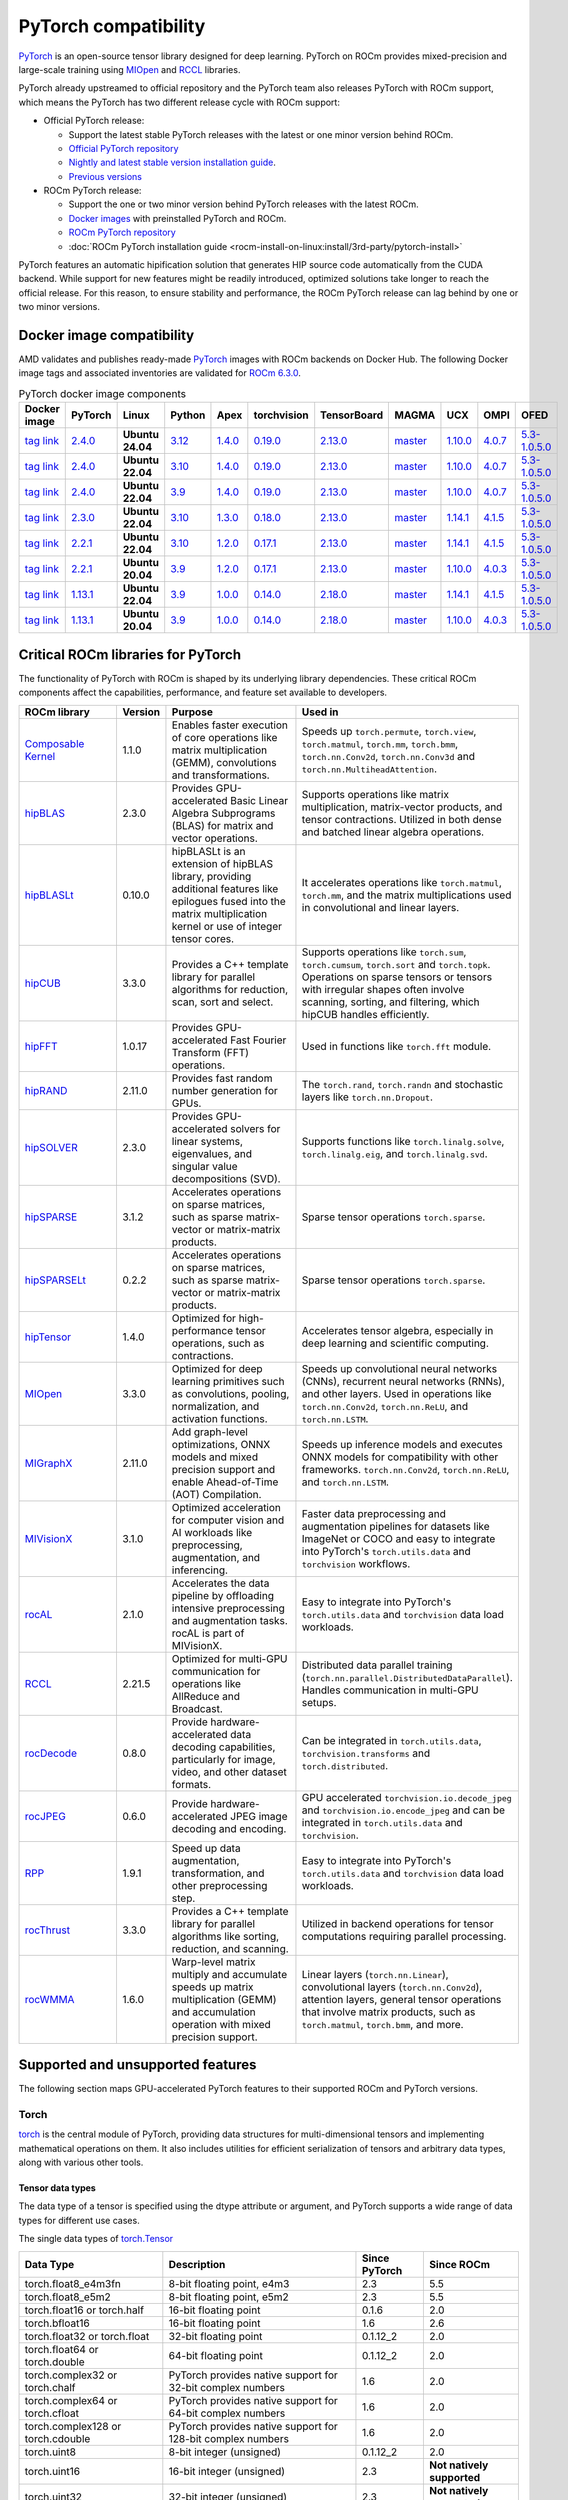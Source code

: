 .. meta::
    :description: PyTorch compatibility
    :keywords: GPU, PyTorch compatibility

********************************************************************************
PyTorch compatibility
********************************************************************************

`PyTorch <https://pytorch.org/>`_ is an open-source tensor library designed for
deep learning. PyTorch on ROCm provides mixed-precision and large-scale training
using `MIOpen <https://github.com/ROCm/MIOpen>`_ and
`RCCL <https://github.com/ROCm/rccl>`_ libraries.

PyTorch already upstreamed to official repository and the PyTorch team also
releases PyTorch with ROCm support, which means the PyTorch has two different
release cycle with ROCm support:

- Official PyTorch release:

  - Support the latest stable PyTorch releases with the latest or one minor
    version behind ROCm.

  - `Official PyTorch repository <https://github.com/pytorch/pytorch>`_

  - `Nightly and latest stable version installation guide <https://pytorch.org/get-started/locally/>`_.

  - `Previous versions <https://pytorch.org/get-started/previous-versions/>`_

- ROCm PyTorch release:

  - Support the one or two minor version behind PyTorch releases with the latest
    ROCm.

  - `Docker images <https://hub.docker.com/r/rocm/pytorch>`_ with preinstalled
    PyTorch and ROCm.

  - `ROCm PyTorch repository <https://github.com/rocm/pytorch>`_

  - :doc:`ROCm PyTorch installation guide <rocm-install-on-linux:install/3rd-party/pytorch-install>`

PyTorch features an automatic hipification solution that generates HIP source code automatically from the CUDA backend. While support for new features might be readily introduced, optimized solutions take longer to reach the official release. For this reason, to ensure stability and performance, the ROCm PyTorch release can lag behind by one or two minor versions.

Docker image compatibility
================================================================================

AMD validates and publishes ready-made `PyTorch <https://hub.docker.com/r/rocm/pytorch>`_
images with ROCm backends on Docker Hub. The following Docker image tags and
associated inventories are validated for `ROCm 6.3.0 <https://repo.radeon.com/rocm/apt/6.3/>`_.

.. list-table:: PyTorch docker image components
    :header-rows: 1

    * - Docker image
      - PyTorch
      - Linux
      - Python
      - Apex
      - torchvision
      - TensorBoard
      - MAGMA
      - UCX
      - OMPI
      - OFED

    * - `tag link <https://hub.docker.com/layers/rocm/pytorch/rocm6.3_ubuntu24.04_py3.12_pytorch_release_2.4.0/images/sha256-98ddf20333bd01ff749b8092b1190ee369a75d3b8c71c2fac80ffdcb1a98d529?context=explore>`_
      - `2.4.0 <https://github.com/ROCm/pytorch/tree/release/2.4>`_
      - **Ubuntu 24.04**
      - `3.12 <https://www.python.org/downloads/release/python-3128/>`_
      - `1.4.0 <https://github.com/ROCm/apex/tree/release/1.4.0>`_
      - `0.19.0 <https://github.com/pytorch/vision/tree/v0.19.0>`_
      - `2.13.0 <https://github.com/tensorflow/tensorboard/tree/2.13>`_
      - `master <https://bitbucket.org/icl/magma/src/master/>`_
      - `1.10.0 <https://github.com/openucx/ucx/tree/v1.10.0>`_
      - `4.0.7 <https://github.com/open-mpi/ompi/tree/v4.0.7>`_
      - `5.3-1.0.5.0 <https://content.mellanox.com/ofed/MLNX_OFED-5.3-1.0.5.0/MLNX_OFED_LINUX-5.3-1.0.5.0-ubuntu20.04-x86_64.tgz>`_

    * - `tag link <https://hub.docker.com/layers/rocm/pytorch/rocm6.3_ubuntu22.04_py3.10_pytorch_release_2.4.0/images/sha256-402c9b4f1a6b5a81c634a1932b56cbe01abb699cfcc7463d226276997c6cf8ea?context=explore>`_
      - `2.4.0 <https://github.com/ROCm/pytorch/tree/release/2.4>`_
      - **Ubuntu 22.04**
      - `3.10 <https://www.python.org/downloads/release/python-31016/>`_
      - `1.4.0 <https://github.com/ROCm/apex/tree/release/1.4.0>`_
      - `0.19.0 <https://github.com/pytorch/vision/tree/v0.19.0>`_
      - `2.13.0 <https://github.com/tensorflow/tensorboard/tree/2.13>`_
      - `master <https://bitbucket.org/icl/magma/src/master/>`_
      - `1.10.0 <https://github.com/openucx/ucx/tree/v1.10.0>`_
      - `4.0.7 <https://github.com/open-mpi/ompi/tree/v4.0.7>`_
      - `5.3-1.0.5.0 <https://content.mellanox.com/ofed/MLNX_OFED-5.3-1.0.5.0/MLNX_OFED_LINUX-5.3-1.0.5.0-ubuntu20.04-x86_64.tgz>`_

    * - `tag link <https://hub.docker.com/layers/rocm/pytorch/rocm6.3_ubuntu22.04_py3.9_pytorch_release_2.4.0/images/sha256-e0608b55d408c3bfe5c19fdd57a4ced3e0eb3a495b74c309980b60b156c526dd?context=explore>`_
      - `2.4.0 <https://github.com/ROCm/pytorch/tree/release/2.4>`_
      - **Ubuntu 22.04**
      - `3.9 <https://www.python.org/downloads/release/python-3918/>`_
      - `1.4.0 <https://github.com/ROCm/apex/tree/release/1.4.0>`_
      - `0.19.0 <https://github.com/pytorch/vision/tree/v0.19.0>`_
      - `2.13.0 <https://github.com/tensorflow/tensorboard/tree/2.13>`_
      - `master <https://bitbucket.org/icl/magma/src/master/>`_
      - `1.10.0 <https://github.com/openucx/ucx/tree/v1.10.0>`_
      - `4.0.7 <https://github.com/open-mpi/ompi/tree/v4.0.7>`_
      - `5.3-1.0.5.0 <https://content.mellanox.com/ofed/MLNX_OFED-5.3-1.0.5.0/MLNX_OFED_LINUX-5.3-1.0.5.0-ubuntu20.04-x86_64.tgz>`_

    * - `tag link <https://hub.docker.com/layers/rocm/pytorch/rocm6.3_ubuntu22.04_py3.10_pytorch_release_2.3.0/images/sha256-652cf25263d05b1de548222970aeb76e60b12de101de66751264709c0d0ff9d8?context=explore>`_
      - `2.3.0 <https://github.com/ROCm/pytorch/tree/release/2.3>`_
      - **Ubuntu 22.04**
      - `3.10 <https://www.python.org/downloads/release/python-31016/>`_
      - `1.3.0 <https://github.com/ROCm/apex/tree/release/1.3.0>`_
      - `0.18.0 <https://github.com/pytorch/vision/tree/v0.18.0>`_
      - `2.13.0 <https://github.com/tensorflow/tensorboard/tree/2.13>`_
      - `master <https://bitbucket.org/icl/magma/src/master/>`_
      - `1.14.1 <https://github.com/openucx/ucx/tree/v1.14.1>`_
      - `4.1.5 <https://github.com/open-mpi/ompi/tree/v4.1.5>`_
      - `5.3-1.0.5.0 <https://content.mellanox.com/ofed/MLNX_OFED-5.3-1.0.5.0/MLNX_OFED_LINUX-5.3-1.0.5.0-ubuntu20.04-x86_64.tgz>`_

    * - `tag link <https://hub.docker.com/layers/rocm/pytorch/rocm6.3_ubuntu22.04_py3.10_pytorch_release_2.2.1/images/sha256-051976f26beab8f9aa65d999e3ad546c027b39240a0cc3ee81b114a9024f2912?context=explore>`_
      - `2.2.1 <https://github.com/ROCm/pytorch/tree/release/2.2>`_
      - **Ubuntu 22.04**
      - `3.10 <https://www.python.org/downloads/release/python-31016/>`_
      - `1.2.0 <https://github.com/ROCm/apex/tree/release/1.2.0>`_
      - `0.17.1 <https://github.com/pytorch/vision/tree/v0.17.1>`_
      - `2.13.0 <https://github.com/tensorflow/tensorboard/tree/2.13>`_
      - `master <https://bitbucket.org/icl/magma/src/master/>`_
      - `1.14.1 <https://github.com/openucx/ucx/tree/v1.14.1>`_
      - `4.1.5 <https://github.com/open-mpi/ompi/tree/v4.1.5>`_
      - `5.3-1.0.5.0 <https://content.mellanox.com/ofed/MLNX_OFED-5.3-1.0.5.0/MLNX_OFED_LINUX-5.3-1.0.5.0-ubuntu20.04-x86_64.tgz>`_

    * - `tag link <https://hub.docker.com/layers/rocm/pytorch/rocm6.3_ubuntu20.04_py3.9_pytorch_release_2.2.1/images/sha256-88c839a364d109d3748c100385bfa100d28090d25118cc723fd0406390ab2f7e?context=explore>`_
      - `2.2.1 <https://github.com/ROCm/pytorch/tree/release/2.2>`_
      - **Ubuntu 20.04**
      - `3.9 <https://www.python.org/downloads/release/python-3921/>`_
      - `1.2.0 <https://github.com/ROCm/apex/tree/release/1.2.0>`_
      - `0.17.1 <https://github.com/pytorch/vision/tree/v0.17.1>`_
      - `2.13.0 <https://github.com/tensorflow/tensorboard/tree/2.13.0>`_
      - `master <https://bitbucket.org/icl/magma/src/master/>`_
      - `1.10.0 <https://github.com/openucx/ucx/tree/v1.10.0>`_
      - `4.0.3 <https://github.com/open-mpi/ompi/tree/v4.0.3>`_
      - `5.3-1.0.5.0 <https://content.mellanox.com/ofed/MLNX_OFED-5.3-1.0.5.0/MLNX_OFED_LINUX-5.3-1.0.5.0-ubuntu20.04-x86_64.tgz>`_

    * - `tag link <https://hub.docker.com/layers/rocm/pytorch/rocm6.3_ubuntu22.04_py3.9_pytorch_release_1.13.1/images/sha256-994424ed07a63113f79dd9aa72159124c00f5fbfe18127151e6658f7d0b6f821?context=explore>`_
      - `1.13.1 <https://github.com/ROCm/pytorch/tree/release/1.13>`_
      - **Ubuntu 22.04**
      - `3.9 <https://www.python.org/downloads/release/python-3921/>`_
      - `1.0.0 <https://github.com/ROCm/apex/tree/release/1.0.0>`_
      - `0.14.0 <https://github.com/pytorch/vision/tree/v0.14.0>`_
      - `2.18.0 <https://github.com/tensorflow/tensorboard/tree/2.18>`_
      - `master <https://bitbucket.org/icl/magma/src/master/>`_
      - `1.14.1 <https://github.com/openucx/ucx/tree/v1.14.1>`_
      - `4.1.5 <https://github.com/open-mpi/ompi/tree/v4.1.5>`_
      - `5.3-1.0.5.0 <https://content.mellanox.com/ofed/MLNX_OFED-5.3-1.0.5.0/MLNX_OFED_LINUX-5.3-1.0.5.0-ubuntu20.04-x86_64.tgz>`_

    * - `tag link <https://hub.docker.com/layers/rocm/pytorch/rocm6.3_ubuntu20.04_py3.9_pytorch_release_1.13.1/images/sha256-7b8139fe40a9aeb4bca3aecd15c22c1fa96e867d93479fa3a24fdeeeeafa1219?context=explore>`_
      - `1.13.1 <https://github.com/ROCm/pytorch/tree/release/1.13>`_
      - **Ubuntu 20.04**
      - `3.9 <https://www.python.org/downloads/release/python-3921/>`_
      - `1.0.0 <https://github.com/ROCm/apex/tree/release/1.0.0>`_
      - `0.14.0 <https://github.com/pytorch/vision/tree/v0.14.0>`_
      - `2.18.0 <https://github.com/tensorflow/tensorboard/tree/2.18>`_
      - `master <https://bitbucket.org/icl/magma/src/master/>`_
      - `1.10.0 <https://github.com/openucx/ucx/tree/v1.10.0>`_
      - `4.0.3 <https://github.com/open-mpi/ompi/tree/v4.0.3>`_
      - `5.3-1.0.5.0 <https://content.mellanox.com/ofed/MLNX_OFED-5.3-1.0.5.0/MLNX_OFED_LINUX-5.3-1.0.5.0-ubuntu20.04-x86_64.tgz>`_

Critical ROCm libraries for PyTorch
================================================================================

The functionality of PyTorch with ROCm is shaped by its underlying library
dependencies. These critical ROCm components affect the capabilities,
performance, and feature set available to developers.

.. list-table::
    :widths: 25, 10, 35, 30
    :header-rows: 1

    * - ROCm library
      - Version
      - Purpose
      - Used in
    * - `Composable Kernel <https://github.com/ROCm/composable_kernel>`_
      - 1.1.0
      - Enables faster execution of core operations like matrix multiplication
        (GEMM), convolutions and transformations.
      - Speeds up ``torch.permute``, ``torch.view``, ``torch.matmul``,
        ``torch.mm``, ``torch.bmm``, ``torch.nn.Conv2d``, ``torch.nn.Conv3d``
        and ``torch.nn.MultiheadAttention``. 
    * - `hipBLAS <https://github.com/ROCm/hipBLAS>`_
      - 2.3.0
      - Provides GPU-accelerated Basic Linear Algebra Subprograms (BLAS) for
        matrix and vector operations.
      - Supports operations like matrix multiplication, matrix-vector products,
        and tensor contractions. Utilized in both dense and batched linear
        algebra operations.
    * - `hipBLASLt <https://github.com/ROCm/hipBLASLt>`_
      - 0.10.0
      - hipBLASLt is an extension of hipBLAS library, providing additional
        features like epilogues fused into the matrix multiplication kernel or
        use of integer tensor cores.
      - It accelerates operations like ``torch.matmul``, ``torch.mm``, and the
        matrix multiplications used in convolutional and linear layers.
    * - `hipCUB <https://github.com/ROCm/hipCUB>`_
      - 3.3.0
      - Provides a C++ template library for parallel algorithms for reduction,
        scan, sort and select.
      - Supports operations like ``torch.sum``, ``torch.cumsum``, ``torch.sort``
        and ``torch.topk``. Operations on sparse tensors or tensors with
        irregular shapes often involve scanning, sorting, and filtering, which
        hipCUB handles efficiently.
    * - `hipFFT <https://github.com/ROCm/hipFFT>`_
      - 1.0.17
      - Provides GPU-accelerated Fast Fourier Transform (FFT) operations.
      - Used in functions like ``torch.fft`` module.
    * - `hipRAND <https://github.com/ROCm/hipRAND>`_
      - 2.11.0
      - Provides fast random number generation for GPUs.
      - The ``torch.rand``, ``torch.randn`` and stochastic layers like 
        ``torch.nn.Dropout``.
    * - `hipSOLVER <https://github.com/ROCm/hipSOLVER>`_
      - 2.3.0
      - Provides GPU-accelerated solvers for linear systems, eigenvalues, and
        singular value decompositions (SVD).
      - Supports functions like ``torch.linalg.solve``,
        ``torch.linalg.eig``, and ``torch.linalg.svd``.
    * - `hipSPARSE <https://github.com/ROCm/hipSPARSE>`_
      - 3.1.2
      - Accelerates operations on sparse matrices, such as sparse matrix-vector
        or matrix-matrix products.
      - Sparse tensor operations ``torch.sparse``.
    * - `hipSPARSELt <https://github.com/ROCm/hipSPARSELt>`_
      - 0.2.2
      - Accelerates operations on sparse matrices, such as sparse matrix-vector
        or matrix-matrix products.
      - Sparse tensor operations ``torch.sparse``.
    * - `hipTensor <https://github.com/ROCm/hipTensor>`_
      - 1.4.0
      - Optimized for high-performance tensor operations, such as contractions.
      - Accelerates tensor algebra, especially in deep learning and scientific
        computing.
    * - `MIOpen <https://github.com/ROCm/MIOpen>`_
      - 3.3.0
      - Optimized for deep learning primitives such as convolutions, pooling,
        normalization, and activation functions.
      - Speeds up convolutional neural networks (CNNs), recurrent neural
        networks (RNNs), and other layers. Used in operations like
        ``torch.nn.Conv2d``, ``torch.nn.ReLU``, and ``torch.nn.LSTM``.
    * - `MIGraphX <https://github.com/ROCm/AMDMIGraphX>`_
      - 2.11.0
      - Add graph-level optimizations, ONNX models and mixed precision support
        and enable Ahead-of-Time (AOT) Compilation.
      - Speeds up inference models and executes ONNX models for
        compatibility with other frameworks.
        ``torch.nn.Conv2d``, ``torch.nn.ReLU``, and ``torch.nn.LSTM``.
    * - `MIVisionX <https://github.com/ROCm/MIVisionX>`_
      - 3.1.0
      - Optimized acceleration for computer vision and AI workloads like
        preprocessing, augmentation, and inferencing.
      - Faster data preprocessing and augmentation pipelines for datasets like
        ImageNet or COCO and easy to integrate into PyTorch's ``torch.utils.data``
        and ``torchvision`` workflows.
    * - `rocAL <https://github.com/ROCm/rocAL>`_
      - 2.1.0
      - Accelerates the data pipeline by offloading intensive preprocessing and
        augmentation tasks. rocAL is part of MIVisionX.
      - Easy to integrate into PyTorch's ``torch.utils.data`` and
        ``torchvision`` data load workloads.
    * - `RCCL <https://github.com/ROCm/rccl>`_
      - 2.21.5
      - Optimized for multi-GPU communication for operations like AllReduce and
        Broadcast.
      - Distributed data parallel training (``torch.nn.parallel.DistributedDataParallel``).
        Handles communication in multi-GPU setups.
    * - `rocDecode <https://github.com/ROCm/rocDecode>`_
      - 0.8.0
      - Provide hardware-accelerated data decoding capabilities, particularly
        for image, video, and other dataset formats.
      - Can be integrated in ``torch.utils.data``, ``torchvision.transforms``
        and ``torch.distributed``.
    * - `rocJPEG <https://github.com/ROCm/rocJPEG>`_
      - 0.6.0
      - Provide hardware-accelerated JPEG image decoding and encoding.
      - GPU accelerated ``torchvision.io.decode_jpeg`` and
        ``torchvision.io.encode_jpeg`` and can be integrated in
        ``torch.utils.data`` and ``torchvision``.
    * - `RPP <https://github.com/ROCm/RPP>`_
      - 1.9.1
      - Speed up data augmentation, transformation, and other preprocessing step.
      - Easy to integrate into PyTorch's ``torch.utils.data`` and
        ``torchvision`` data load workloads.
    * - `rocThrust <https://github.com/ROCm/rocThrust>`_
      - 3.3.0
      - Provides a C++ template library for parallel algorithms like sorting,
        reduction, and scanning.
      - Utilized in backend operations for tensor computations requiring
        parallel processing.
    * - `rocWMMA <https://github.com/ROCm/rocWMMA>`_
      - 1.6.0
      - Warp-level matrix multiply and accumulate speeds up matrix
        multiplication (GEMM) and accumulation operation with mixed precision
        support.
      - Linear layers (``torch.nn.Linear``), convolutional layers
        (``torch.nn.Conv2d``), attention layers, general tensor operations that
        involve matrix products, such as ``torch.matmul``, ``torch.bmm``, and
        more.

Supported and unsupported features
================================================================================

The following section maps GPU-accelerated PyTorch features to their supported ROCm and PyTorch versions.

Torch
--------------------------------------------------------------------------------

`torch <https://pytorch.org/docs/stable/index.html>`_ is the central module of
PyTorch, providing data structures for multi-dimensional tensors and
implementing mathematical operations on them. It also includes utilities for
efficient serialization of tensors and arbitrary data types, along with various
other tools.

Tensor data types
^^^^^^^^^^^^^^^^^^^^^^^^^^^^^^^^^^^^^^^^^^^^^^^^^^^^^^^^^^^^^^^^^^^^^^^^^^^^^^^^

The data type of a tensor is specified using the dtype attribute or argument, and PyTorch supports a wide range of data types for different use cases.

The single data types of `torch.Tensor <https://pytorch.org/docs/stable/tensors.html>`_

.. list-table::
    :header-rows: 1

    * - Data Type
      - Description
      - Since PyTorch
      - Since ROCm
    * - torch.float8_e4m3fn
      - 8-bit floating point, e4m3
      - 2.3
      - 5.5
    * - torch.float8_e5m2
      - 8-bit floating point, e5m2
      - 2.3
      - 5.5
    * - torch.float16 or torch.half
      - 16-bit floating point
      - 0.1.6
      - 2.0
    * - torch.bfloat16
      - 16-bit floating point
      - 1.6
      - 2.6
    * - torch.float32 or torch.float
      - 32-bit floating point
      - 0.1.12_2
      - 2.0
    * - torch.float64 or torch.double
      - 64-bit floating point
      - 0.1.12_2
      - 2.0
    * - torch.complex32 or torch.chalf
      - PyTorch provides native support for 32-bit complex numbers
      - 1.6
      - 2.0
    * - torch.complex64 or torch.cfloat
      - PyTorch provides native support for 64-bit complex numbers
      - 1.6
      - 2.0
    * - torch.complex128 or torch.cdouble
      - PyTorch provides native support for 128-bit complex numbers
      - 1.6
      - 2.0
    * - torch.uint8
      - 8-bit integer (unsigned)
      - 0.1.12_2
      - 2.0
    * - torch.uint16
      - 16-bit integer (unsigned)
      - 2.3
      - **Not natively supported**
    * - torch.uint32
      - 32-bit integer (unsigned)
      - 2.3
      - **Not natively supported**
    * - torch.uint64
      - 32-bit integer (unsigned)
      - 2.3
      - **Not natively supported**
    * - torch.int8
      - 8-bit integer (signed)
      - 1.12
      - 5.0
    * - torch.int16 or torch.short
      - 16-bit integer (signed)
      - 0.1.12_2
      - 2.0
    * - torch.int32 or torch.int
      - 32-bit integer (signed)
      - 0.1.12_2
      - 2.0
    * - torch.int64 or torch.long
      - 64-bit integer (signed)
      - 0.1.12_2
      - 2.0
    * - torch.bool
      - Boolean
      - 1.2
      - 2.0
    * - torch.quint8
      - quantized 8-bit integer (unsigned)
      - 1.8
      - 5.0
    * - torch.qint8
      - quantized 8-bit integer (signed)
      - 1.8
      - 5.0
    * - torch.qint32
      - quantized 32-bit integer (signed)
      - 1.8
      - 5.0
    * - torch.quint4x2
      - quantized 4-bit integer (unsigned)
      - 1.8
      - 5.0

.. note::

  Unsigned types asides from uint8 are currently only have limited support in
  eager mode (they primarily exist to assist usage with torch.compile).

  The :doc:`ROCm precision support page <rocm:reference/precision-support>`
  collected the native HW support of different data types.

Torch CUDA
^^^^^^^^^^^^^^^^^^^^^^^^^^^^^^^^^^^^^^^^^^^^^^^^^^^^^^^^^^^^^^^^^^^^^^^^^^^^^^^^

``torch.cuda`` in PyTorch is a module that provides utilities and functions for
managing and utilizing NVIDIA and AMD GPUs. It enables GPU-accelerated
computations, memory management, and efficient execution of tensor operations,
leveraging CUDA and ROCm as the underlying frameworks.

.. list-table::
    :header-rows: 1

    * - Data Type
      - Description
      - Since PyTorch
      - Since ROCm
    * - Device Management
      - Utilities for managing and interacting with GPUs.
      - 0.4.0
      - 3.8
    * - Tensor Operations on GPU
      - Perform tensor operations such as addition and matrix multiplications on
        the GPU.
      - 0.4.0
      - 3.8
    * - Streams and events
      - Streams allow overlapping computation and communication for optimized
        performance, events enable synchronization.
      - 1.6.0
      - 3.8
    * - Running process lists of Memory management
      - Return a human-readable printout of the running processes and their GPU
        memory use for a given device.
      - 1.8.0
      - 4.0
    * - Communication collectives
      - A set of APIs that enable efficient communication between multiple GPUs,
        allowing for distributed computing and data parallelism.
      - 1.9.0
      - 2.5?
    * - Custom CUDA Kernels with PyTorch Extensions
      - Allows writing and using custom CUDA kernels directly with PyTorch.
      - 1.0.0
      - 3.8
    * - Graphs (beta)
      - Graphs capture sequences of GPU operations to minimize kernel launch
        overhead and improve performance.
      - 1.10.0
      - 4.0
    * - NVIDIA Tools Extension (NVTX)
      - Integration with NVTX for profiling and debugging GPU performance using
        NVIDIA's Nsight tools.
      - 1.7.0
      - 4.0
    * - Lazy loading NVRTC
      - Delays JIT compilation with NVRTC until the code is explicitly needed.
      - 1.8.0
      - ❌
    * - Jiterator (beta)
      - | Jiterator allows asynchronous data streaming into computation
        | streams during training loops.
      - 1.9.0
      - ❌

.. Need to validate and extend.

Torch backends CUDA
^^^^^^^^^^^^^^^^^^^^^^^^^^^^^^^^^^^^^^^^^^^^^^^^^^^^^^^^^^^^^^^^^^^^^^^^^^^^^^^^

``torch.backends.cuda`` is a PyTorch module that provides configuration options
and flags to control the behavior of CUDA or ROCm operations. It is part of the
PyTorch backend configuration system, which allows users to fine-tune how
PyTorch interacts with the CUDA or ROCm environment.

Below is a detailed list of key features available in torch.backends.cuda

.. list-table::
    :header-rows: 1

    * - Data Type
      - Description
      - Since PyTorch
      - Since ROCm
    * - matmul.allow_tf32
      - Enables or disables the use of TensorFloat-32 (TF32) precision for
        faster matrix multiplications on NVIDIA GPUs with Tensor Cores.
      -
      - ❌
    * - matmul.allow_fp16_reduced_precision_reduction
      - Reduced precision reductions (e.g., with fp16 accumulation type) are
        allowed with fp16 GEMMs.
      -
      -
    * - matmul.allow_bf16_reduced_precision_reduction
      - Reduced precision reductions are allowed with bf16 GEMMs.
      -
      -
    * - SDPAParams class
      -
      -
      -
    * - cufft_plan_cache
      - Manages caching of GPU FFT plans to optimize repeated FFT computations.
      - 1.7.0
      - 5.0

.. Need to validate and extend.

Torch backends cuDNN
^^^^^^^^^^^^^^^^^^^^^^^^^^^^^^^^^^^^^^^^^^^^^^^^^^^^^^^^^^^^^^^^^^^^^^^^^^^^^^^^

The supported torch options.

.. list-table::
    :header-rows: 1

    * - Data Type
      - Description
      - Since PyTorch
      - Since ROCm
    * - allow_tf32
      - TensorFloat-32 tensor cores may be used in cuDNN convolutions on NVIDIA
        Ampere or newer GPUs.
      - 1.10.0
      - ❌
    * - deterministic
      - A bool that, if True, causes cuDNN to only use deterministic
        convolution algorithms.
      -
      -

torch AMP (Automatic Mixed Precision)
^^^^^^^^^^^^^^^^^^^^^^^^^^^^^^^^^^^^^^^^^^^^^^^^^^^^^^^^^^^^^^^^^^^^^^^^^^^^^^^^

PyTorch that automates the process of using both 16-bit (half-precision,
float16) and 32-bit (single-precision, float32) floating-point types in model
training and inference.

.. list-table::
    :header-rows: 1

    * - Data Type
      - Description
      - Since PyTorch
      - Since ROCm
    * - Autocasting
      - Instances of autocast serve as context managers or decorators that allow
        regions of your script to run in mixed precision.
      - 1.9
      - 2.5
    * - Gradient Scaling
      - To prevent underflow, “gradient scaling” multiplies the network’s
        loss(es) by a scale factor and invokes a backward pass on the scaled
        loss(es). Gradients flowing backward through the network are then
        scaled by the same factor. In other words, gradient values have a
        larger magnitude, so they don’t flush to zero.
      - 1.9
      - 2.5
    * - CUDA Op-Specific Behavior
      - These ops always go through autocasting whether they are invoked as part
        of a torch.nn.Module, as a function, or as a torch.Tensor method. If
        functions are exposed in multiple namespaces, they go through
        autocasting regardless of the namespace.
      - 1.9
      - 2.5

Distributed library features
^^^^^^^^^^^^^^^^^^^^^^^^^^^^^^^^^^^^^^^^^^^^^^^^^^^^^^^^^^^^^^^^^^^^^^^^^^^^^^^^

The PyTorch distributed library includes a collective of parallelism modules, a
communications layer, and infrastructure for launching and debugging large
training jobs.

The Distributed Library feature in PyTorch provides tools and APIs for building
and running distributed machine learning workflows. It allows training models
across multiple processes, GPUs, or nodes in a cluster, enabling efficient use
of computational resources and scalability for large-scale tasks.

.. list-table::
    :header-rows: 1

    * - Features
      - Description
      - Since PyTorch
      - Since ROCm
    * - TensorPipe
      - TensorPipe is a point-to-point communication library integrated into
        PyTorch for distributed training. It is designed to handle tensor data
        transfers efficiently between different processes or devices, including
        those on separate machines.
      - 1.8
      - 5.4
    * - RPC Device Map Passing
      - RPC Device Map Passing in PyTorch refers to a feature of the Remote
        Procedure Call (RPC) framework that enables developers to control and
        specify how tensors are transferred between devices during remote
        operations. It allows fine-grained management of device placement when
        sending tensors across nodes in distributed training or execution
        scenarios.
      - 1.9
      - ?
    * - Gloo
      - Gloo is designed for multi-machine and multi-GPU setups, enabling
        efficient communication and synchronization between processes. Gloo is
        one of the default backends for PyTorch's Distributed Data Parallel
        (DDP) and RPC frameworks, alongside other backends like NCCL and MPI.
      - 1.0
      - 2.0
    * - MPI
      - MPI (Message Passing Interface) in PyTorch refers to the use of the MPI
        backend for distributed communication in the torch.distributed module.
        It enables inter-process communication, primarily in distributed
        training settings, using the widely adopted MPI standard.
      - 1.9
      -
    * - TorchElastic
      - TorchElastic is a PyTorch library that enables fault-tolerant and
        elastic training in distributed environments. It is designed to handle
        dynamically changing resources, such as adding or removing nodes during
        training, which is especially useful in cloud-based or preemptible
        environments.
      - 1.9
      -

Torch compiler features on ROCm.
^^^^^^^^^^^^^^^^^^^^^^^^^^^^^^^^^^^^^^^^^^^^^^^^^^^^^^^^^^^^^^^^^^^^^^^^^^^^^^^^

.. list-table::
    :header-rows: 1

    * - Features
      - Description
      - Since PyTorch
      - Since ROCm
    * - torch.compiler (AOT Autograd)
      - Autograd captures not only the user-level code, but also backpropagation,
        which results in capturing the backwards pass “ahead-of-time”. This
        enables acceleration of both forwards and backwards pass using
        ``TorchInductor``.
      - 2.0
      - 5.3
    * - torch.compiler (TorchInductor)
      - The default torch.compile deep learning compiler that generates fast
        code for multiple accelerators and backends. You need to use a backend
        compiler to make speedups through torch.compile possible. For NVIDIA,
        AMD and Intel GPUs, it leverages OpenAI Triton as the key building block.
      - 2.0
      - 5.3
    * - torch.compiler (TorchDynamo)
      - An internal API that uses a CPython feature called the Frame Evaluation
        API to safely capture PyTorch graphs. Methods that are available
        externally for PyTorch users are surfaced through the ``torch.compiler``
        namespace.
      - 2.0
      - ❌

.. torch compiler backends?

Torch audio
--------------------------------------------------------------------------------

The `torchaudio <https://pytorch.org/audio/stable/index.html>_` library provides
utilities for processing audio data in PyTorch, such as audioloading,
transformations, and feature extraction.

To ensure GPU-acceleration with torchaudio.transforms, you need to move audio
data (waveform tensor) explicitly to GPU using .to('cuda').

The following ``torchaudio`` features are GPU-accelerated.

.. list-table::
    :header-rows: 1

    * - Features
      - Description
      - Since torchaudio version
      - Since ROCm
    * - ``torchaudio.transforms.Spectrogram``
      - Generate spectrogram of an input waveform using STFT.
      - 0.6.0
      - 4.5
    * - ``torchaudio.transforms.MelSpectrogram``
      - Generate the mel-scale spectrogram of raw audio signals.
      - 0.9.0
      - 4.5
    * - ``torchaudio.transforms.MFCC``
      - Extract of MFCC features.
      - 0.9.0
      - 4.5
    * - ``torchaudio.transforms.Resample``
      - Resample a signal from one frequency to another
      - 0.9.0
      - 4.5

Torch vision
--------------------------------------------------------------------------------

The `torchvision <https://pytorch.org/vision/stable/index.html>`_ library
provide datasets, model architectures, and common image transformations for
computer vision.

The following ``torchvision`` features are GPU-accelerated.

.. list-table::
    :header-rows: 1

    * - Features
      - Description
      - Since torchvision version
      - Since ROCm
    * - ``torchvision.transforms.functional``
      - | Provides GPU-compatible transformations for image preprocessing
        | like resize, normalize, rotate and crop.
      - 0.2.0
      - 4.0
    * - ``torchvision.ops``
      - | GPU-accelerated operations for object detection and
        | segmentation tasks. ``torchvision.ops.roi_align``,
        | ``torchvision.ops.nms`` and ``box_convert``.
      - 0.6.0
      - 3.3
    * - ``torchvision.models`` with ``.to('cuda')``
      - | ``torchvision`` provides several pre-trained models (ResNet, Faster
        | R-CNN, Mask R-CNN, ...) that can run on CUDA for faster inference
        | and training.
      - 0.1.6
      - 2.x
    * - ``torchvision.io``
      - | Video decoding and frame extraction using GPU acceleration with
        | NVIDIA’s NVDEC and nvJPEG (rocJPEG) on CUDA-enabled GPUs.
      - 0.4.0
      - 6.3

Torch text
--------------------------------------------------------------------------------

The `torchtext <https://pytorch.org/text/stable/index.html>`_ library provides
utilities for processing and working with text data in PyTorch, including
tokenization, vocabulary management, and text embeddings. TorchText supports
preprocessing pipelines and integration with PyTorch models, simplifying the
implementation of natural language processing (NLP) tasks.

To leverage GPU acceleration in torchtext, you need to move tensors
explicitly to the GPU using .to('cuda').

* It does not has it's own kernels, ROCm support added simple just linking 
  against ROCm libraries.

* Only official release exists.

Torch tune
--------------------------------------------------------------------------------

The `torchtune <https://pytorch.org/torchtune/stable/index.html>`_ library for
authoring, finetuning and experimenting with LLMs.

* It should work out of box and developer should be able to tune ROCm PyTorch
  solutions.

* Only official release exists.

Torch serve
--------------------------------------------------------------------------------

The `torchserve <https://pytorch.org/torchserve/>`_ is a PyTorch domain library
for common sparsity and parallelism primitives needed for large-scale recomender
systems.

* It does not has it's own kernels, ROCm support added simple just linking 
  against ROCm libraries.

* Only official release exists.

.. Should I share the build command?

Torch rec
--------------------------------------------------------------------------------

The `torchrec <https://pytorch.org/torchrec/>`_ is a PyTorch domain library for
common sparsity and parallelism primitives needed for large-scale recomender
systems.

* It does not has it's own kernels, ROCm support added simple just linking 
  against ROCm libraries.

* Only official release exists.

.. Should I share the build command?

Unsupported PyTorch features
================================================================================

The GPU accelerated PyTorch features, which are not supported by ROCm collected
in the next sections.

.. list-table::
    :header-rows: 1

    * - Data Type
      - Description
      - Since PyTorch
    * - ``torch.cuda`` / Lazy loading NVRTC
      - Delays JIT compilation with NVRTC until the code is explicitly needed.
      - 1.8.0
    * - ``torch.cuda`` / Jiterator (beta)
      - | Jiterator allows asynchronous data streaming into computation
        | streams during training loops.
      - 1.9.0
    * - ``torch.backends.cuda.matmul.allow_tf32``
      - A bool that controls whether TensorFloat-32 tensor cores may be used in
        matrix multiplications.
      - 1.7
    * - ``torch.backends.cudnn.allow_tf32``
      - TensorFloat-32 tensor cores may be used in cuDNN convolutions.
      - 1.10.0

Use cases and recommendations
================================================================================

The page `ROCm for AI: Train a Model <https://rocm.docs.amd.com/en/latest/how-to/rocm-for-ai/train-a-model.html>`_ 
provides guidance on how to leverage the ROCm platform for training AI models.
It covers the steps, tools, and best practices for optimizing training workflows
on AMD GPUs using PyTorch features.

The `Single-GPU Fine-Tuning and Inference page <https://rocm.docs.amd.com/en/latest/how-to/llm-fine-tuning-optimization/single-gpu-fine-tuning-and-inference.html>`_
describes how to use the ROCm platform for fine-tuning and inference of machine
learning models, particularly Large Language Models (LLMs), on systems with a
single AMD GPU. The page provides a detailed guide for setting up, optimizing,
and executing fine-tuning and inference workflows in such environments.

The `Multi-GPU Fine-Tuning and Inference page <https://rocm.docs.amd.com/en/latest/how-to/llm-fine-tuning-optimization/single-gpu-fine-tuning-and-inference.html>`_
describe fine-tuning and inference of machine learning models on system with
multi GPU cases.

The `MI300X Workload Optimization page <https://rocm.docs.amd.com/en/latest/how-to/tuning-guides/mi300x/workload.html>`_
provides detailed guidance on optimizing workloads for the AMD Instinct MI300X
accelerator using ROCm. The page is aimed at helping users achieve optimal
performance for deep learning and other high-performance computing tasks on the
MI300X GPU.

The `AI PyTorch Inception page <https://rocm.docs.amd.com/en/latest/conceptual/ai-pytorch-inception.html>`_ 
describes how PyTorch integrates with ROCm for AI workloads It outlines the use
of PyTorch on the ROCm platform and focuses on how to efficiently leverage AMD's
GPU hardware for training and inference tasks in AI applications.

For more use cases and recommendations, please check `ROCm PyTorch blog posts <https://rocm.blogs.amd.com/blog/tag/pytorch.html>`_
